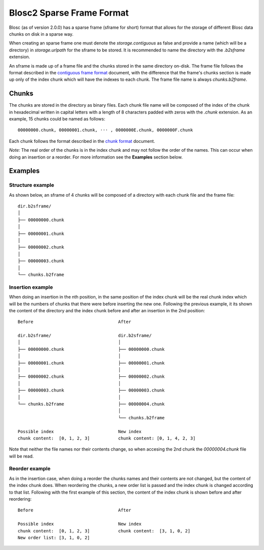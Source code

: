 Blosc2 Sparse Frame Format
==========================

Blosc (as of version 2.0.0) has a sparse frame (sframe for short) format that allows for the storage of different Blosc data chunks on disk in a sparse way.

When creating an sparse frame one must denote the `storage.contiguous` as false and provide a name (which will be a directory) in `storage.urlpath` for the sframe to be stored. It is recommended to name the directory with the `.b2sframe` extension.

An sframe is made up of a frame file and the chunks stored in the same directory on-disk.  The frame file follows the format described in the `contiguous frame format <README_CFRAME_FORMAT.rst>`_ document, with the difference that the frame's chunks section is made up only of the index chunk which will have the indexes to each chunk. The frame file name is always `chunks.b2frame`.

Chunks
------

The chunks are stored in the directory as binary files. Each chunk file name will be composed of the index of the chunk in hexadecimal written in capital letters with a length of 8 characters padded with zeros with the `.chunk` extension. As an example, 15 chunks could be named as follows::

 00000000.chunk, 00000001.chunk, ··· , 0000000E.chunk, 0000000F.chunk

Each chunk follows the format described in the `chunk format <README_CHUNK_FORMAT.rst>`_ document.

*Note:* The real order of the chunks is in the index chunk and may not follow the order of the names. This can occur when doing an insertion or a reorder. For more information see the **Examples** section below.

Examples
--------

Structure example
^^^^^^^^^^^^^^^^^
As shown below, an sframe of 4 chunks will be composed of a directory with each chunk file and the frame file::

 dir.b2sframe/
 │
 ├── 00000000.chunk
 │
 ├── 00000001.chunk
 │
 ├── 00000002.chunk
 │
 ├── 00000003.chunk
 │
 └── chunks.b2frame


Insertion example
^^^^^^^^^^^^^^^^^
When doing an insertion in the nth position, in the same position of the index chunk will be the real chunk index which will be the numbers of chunks that there were before inserting the new one. Following the previous example, it its shown the content of the directory and the index chunk before and after an insertion in the 2nd position::

 Before                                 After

 dir.b2sframe/                          dir.b2sframe/
 │                                      │
 ├── 00000000.chunk                     ├── 00000000.chunk
 │                                      │
 ├── 00000001.chunk                     ├── 00000001.chunk
 │                                      │
 ├── 00000002.chunk                     ├── 00000002.chunk
 │                                      │
 ├── 00000003.chunk                     ├── 00000003.chunk
 │                                      │
 └── chunks.b2frame                     ├── 00000004.chunk
                                        │
                                        └── chunks.b2frame

 Possible index                         New index
 chunk content:  [0, 1, 2, 3]           chunk content: [0, 1, 4, 2, 3]

Note that neither the file names nor their contents change, so when accesing the 2nd chunk the `00000004.chunk` file will be read.


Reorder example
^^^^^^^^^^^^^^^
As in the insertion case, when doing a reorder the chunks names and their contents are not changed, but the content of the index chunk does. When reordering the chunks, a new order list is passed and the index chunk is changed according to that list. Following with the first example of this section, the content of the index chunk is shown before and after reordering::

 Before                                 After

 Possible index                         New index
 chunk content:  [0, 1, 2, 3]           chunk content:  [3, 1, 0, 2]
 New order list: [3, 1, 0, 2]

